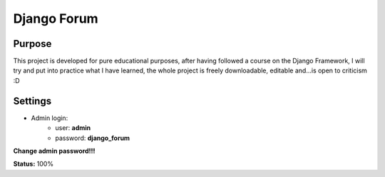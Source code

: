 Django Forum
============

Purpose
_______
This project is developed for pure educational purposes, after having followed a course on the Django Framework, I will try and put into practice what I have learned, the whole project is freely downloadable, editable and...is open to criticism :D


Settings
________
* Admin login:
    * user: **admin**
    * password: **django_forum**
    
**Change admin password!!!**

**Status:**
100%

